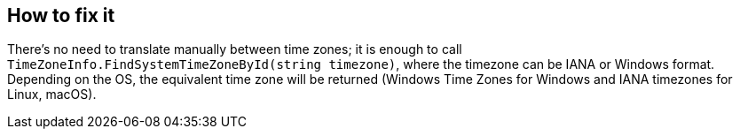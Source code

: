 == How to fix it

There's no need to translate manually between time zones; it is enough to call `TimeZoneInfo.FindSystemTimeZoneById(string timezone)`, where the timezone can be IANA or Windows format.
Depending on the OS, the equivalent time zone will be returned (Windows Time Zones for Windows and IANA timezones for Linux, macOS).
